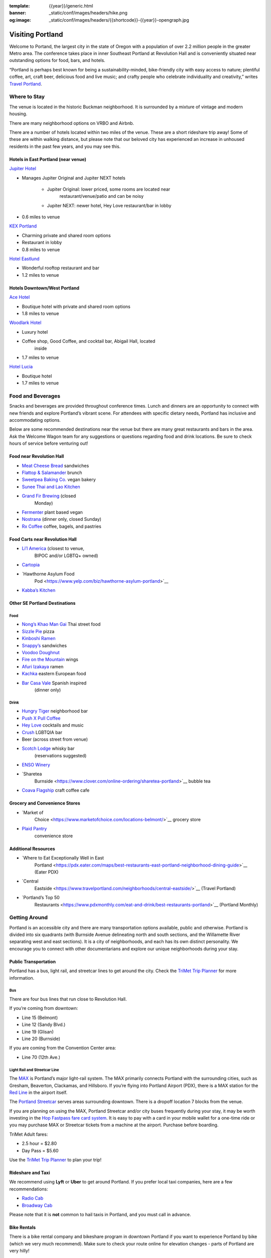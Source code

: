 :template: {{year}}/generic.html
:banner: _static/conf/images/headers/hike.png
:og:image: _static/conf/images/headers/{{shortcode}}-{{year}}-opengraph.jpg

Visiting Portland
=================

Welcome to Portand, the largest city in the state of Oregon with a
population of over 2.2 million people in the greater Metro area. The
conference takes place in inner Southeast Portland at Revolution Hall
and is conveniently situated near outstanding options for food, bars,
and hotels.

“Portland is perhaps best known for being a sustainability-minded,
bike-friendly city with easy access to nature; plentiful coffee, art,
craft beer, delicious food and live music; and crafty people who
celebrate individuality and creativity,” writes `Travel
Portland <https://www.travelportland.com/>`__.

Where to Stay
-------------

The venue is located in the historic Buckman neighborhood. It is
surrounded by a mixture of vintage and modern housing.

There are many neighborhood options on VRBO and Airbnb.

There are a number of hotels located within two miles of the venue.
These are a short rideshare trip away! Some of these are within walking
distance, but please note that our beloved city has experienced an
increase in unhoused residents in the past few years, and you may see
this.

Hotels in East Portland (near venue)
~~~~~~~~~~~~~~~~~~~~~~~~~~~~~~~~~~~~

`Jupiter Hotel <https://www.jupiterhotel.com/>`__

- Manages Jupiter Original and Jupiter NEXT hotels

   - Jupiter Original: lower priced, some rooms are located near
      restaurant/venue/patio and can be noisy
   - Jupiter NEXT: newer hotel, Hey Love restaurant/bar in lobby

- 0.6 miles to venue

`KEX Portland <https://kexhotels.com/>`__

- Charming private and shared room options
- Restaurant in lobby
- 0.8 miles to venue

`Hotel Eastlund <https://www.hoteleastlund.com/>`__

- Wonderful rooftop restaurant and bar
- 1.2 miles to venue

Hotels Downtown/West Portland
~~~~~~~~~~~~~~~~~~~~~~~~~~~~~

`Ace Hotel <https://acehotel.com/portland/>`__

- Boutique hotel with private and shared room options
- 1.8 miles to venue

`Woodlark Hotel <https://woodlarkhotel.com/>`__

- Luxury hotel
- Coffee shop, Good Coffee, and cocktail bar, Abigail Hall, located
   inside
- 1.7 miles to venue

`Hotel Lucia <https://www.hotellucia.com/>`__

- Boutique hotel
- 1.7 miles to venue

Food and Beverages
------------------

Snacks and beverages are provided throughout conference times. Lunch and
dinners are an opportunity to connect with new friends and explore
Portland’s vibrant scene. For attendees with specific dietary needs,
Portland has inclusive and accommodating options.

Below are some recommended destinations near the venue but there are
many great restaurants and bars in the area. Ask the Welcome Wagon team
for any suggestions or questions regarding food and drink locations. Be
sure to check hours of service before venturing out!

Food near Revolution Hall
~~~~~~~~~~~~~~~~~~~~~~~~~

- `Meat Cheese Bread <https://meatcheesebread.com/>`__ sandwiches
- `Flattop & Salamander <https://www.flattopsalamander.com/>`__ brunch
- `Sweetpea Baking Co. <https://sweetpeabaking.com/>`__ vegan bakery
- `Sunee Thai and Lao Kitchen <https://www.suneepdx.com/>`__
- `Grand Fir Brewing <https://www.grandfirbrewing.com/>`__ (closed
   Monday)
- `Fermenter <https://www.fermenterpdx.com/>`__ plant based vegan
- `Nostrana <https://nostrana.com/>`__ (dinner only, closed Sunday)
- `Rx Coffee <https://siprxcoffee.com/>`__ coffee, bagels, and pastries

Food Carts near Revolution Hall
~~~~~~~~~~~~~~~~~~~~~~~~~~~~~~~

- `Li’l America <https://www.lilamericapdx.com/>`__ (closest to venue,
   BIPOC and/or LGBTQ+ owned)
- `Cartopia <https://www.cartopiafoodcarts.com/>`__
- `Hawthorne Asylum Food
   Pod <https://www.yelp.com/biz/hawthorne-asylum-portland>`__
- `Kabba’s Kitchen <https://www.kabbaskitchenor.com/>`__

Other SE Portland Destinations
~~~~~~~~~~~~~~~~~~~~~~~~~~~~~~

Food
^^^^

- `Nong’s Khao Man Gai <https://khaomangai.com/>`__ Thai street food
- `Sizzle Pie <https://www.sizzlepie.com/>`__ pizza
- `Kinboshi Ramen <https://www.kinboshiramen.com/>`__
- `Snappy’s <https://www.makeitsnappys.com/>`__ sandwiches
- `Voodoo Doughnut <https://www.voodoodoughnut.com/>`__
- `Fire on the Mountain <https://www.portlandwings.com/>`__ wings
- `Afuri Izakaya <https://afuri.us/>`__ ramen
- `Kachka <https://www.kachkapdx.com/>`__ eastern European food
- `Bar Casa Vale <https://www.barcasavale.com/>`__ Spanish inspired
   (dinner only)

Drink
^^^^^

- `Hungry Tiger <https://hungrytigerpdx.com/>`__ neighborhood bar
- `Push X Pull Coffee <https://pushxpullcoffee.com/>`__
- `Hey Love <https://www.heylovepdx.com/>`__ cocktails and music
- `Crush <http://www.crushbar.com/>`__ LGBTQIA bar
- Beer (across street from venue)
- `Scotch Lodge <https://www.scotchlodge.com/>`__ whisky bar
   (reservations suggested)
- `ENSO Winery <https://www.ensowinery.com/>`__
- `Sharetea
   Burnside <https://www.clover.com/online-ordering/sharetea-portland>`__
   bubble tea
- `Coava Flagship <https://www.coavacoffee.com/>`__ craft coffee cafe

Grocery and Convenience Stores
~~~~~~~~~~~~~~~~~~~~~~~~~~~~~~

- `Market of
   Choice <https://www.marketofchoice.com/locations-belmont/>`__ grocery
   store
- `Plaid Pantry <https://www.plaidpantry.com/store/buckman/>`__
   convenience store

Additional Resources
~~~~~~~~~~~~~~~~~~~~

- `Where to Eat Exceptionally Well in East
   Portland <https://pdx.eater.com/maps/best-restaurants-east-portland-neighborhood-dining-guide>`__
   (Eater PDX)
- `Central
   Eastside <https://www.travelportland.com/neighborhoods/central-eastside/>`__
   (Travel Portland)
- `Portland’s Top 50
   Restaurants <https://www.pdxmonthly.com/eat-and-drink/best-restaurants-portland>`__
   (Portland Monthly)

Getting Around
--------------

Portland is an accessible city and there are many transportation options
available, public and otherwise. Portland is divided into six quadrants
(with Burnside Avenue delineating north and south sections, and the
Willamette River separating west and east sections). It is a city of
neighborhoods, and each has its own distinct personality. We encourage
you to connect with other documentarians and explore our unique
neighborhoods during your stay.

Public Transportation
~~~~~~~~~~~~~~~~~~~~~

Portland has a bus, light rail, and streetcar lines to get around the
city. Check the `TriMet Trip Planner <https://trimet.org/home/>`__ for
more information.

**Bus**
^^^^^^^

There are four bus lines that run close to Revolution Hall.

If you’re coming from downtown:

- Line 15 (Belmont)
- Line 12 (Sandy Blvd.)
- Line 19 (Glisan)
- Line 20 (Burnside)

If you are coming from the Convention Center area:

- Line 70 (12th Ave.)

**Light Rail and Streetcar Line**
^^^^^^^^^^^^^^^^^^^^^^^^^^^^^^^^^

The `MAX <https://trimet.org/max/>`__ is Portland’s major light-rail
system. The MAX primarily connects Portland with the surrounding cities,
such as Gresham, Beaverton, Clackamas, and Hillsboro. If you’re flying
into Portland Airport (PDX), there is a MAX station for the `Red
Line <https://trimet.org/schedules/maxredline.htm>`__ in the airport
itself.

The `Portland Streetcar <https://portlandstreetcar.org/>`__ serves areas
surrounding downtown. There is a dropoff location 7 blocks from the
venue.

If you are planning on using the MAX, Portland Streetcar and/or city
buses frequently during your stay, it may be worth investing in the `Hop
Fastpass fare card system <https://myhopcard.com/home/>`__. It is easy
to pay with a card in your mobile wallet for a one-time ride or you may
purchase MAX or Streetcar tickets from a machine at the airport.
Purchase before boarding.

TriMet Adult fares:

- 2.5 hour = $2.80
- Day Pass = $5.60

Use the `TriMet Trip Planner <https://trimet.org/home/>`__ to plan your
trip!

Rideshare and Taxi
~~~~~~~~~~~~~~~~~~

We recommend using **Lyft** or **Uber** to get around Portland. If you
prefer local taxi companies, here are a few recommendations:

- `Radio Cab <https://www.radiocab.net/>`__
- `Broadway Cab <https://broadwaycab.com/>`__

Please note that it is **not** common to hail taxis in Portland, and you
must call in advance.

Bike Rentals
~~~~~~~~~~~~

There is a bike rental company and bikeshare program in downtown
Portland if you want to experience Portland by bike (which we very much
recommend). Make sure to check your route online for elevation changes -
parts of Portland are very hilly!

- `Cycle Portland <https://portlandbicycletours.com/>`__
- `Biketown <https://biketownpdx.com/>`__

Things to do in Portland
------------------------

- `Food Carts pods <https://www.foodcartsportland.com/>`__
- `Lan Su Chinese Garden <https://www.lansugarden.org/>`__
- `Portland Japanese Garden <https://japanesegarden.org/>`__
- `International Rose Test
   Garden <https://www.travelportland.com/attractions/portland-rose-garden/>`__
- `Urban
   Parks <https://embracesomeplace.com/portland-oregon-best-parks/>`__
- `Powell’s City of Books at
   Burnside <https://www.powells.com/locations/powells-city-of-books>`__
- `Portland Saturday
   Market <https://www.portlandsaturdaymarket.com/>`__ (also open on
   Sundays)
- `Explore Portland’s
   Neighborhoods <https://www.travelportland.com/neighborhoods/>`__
